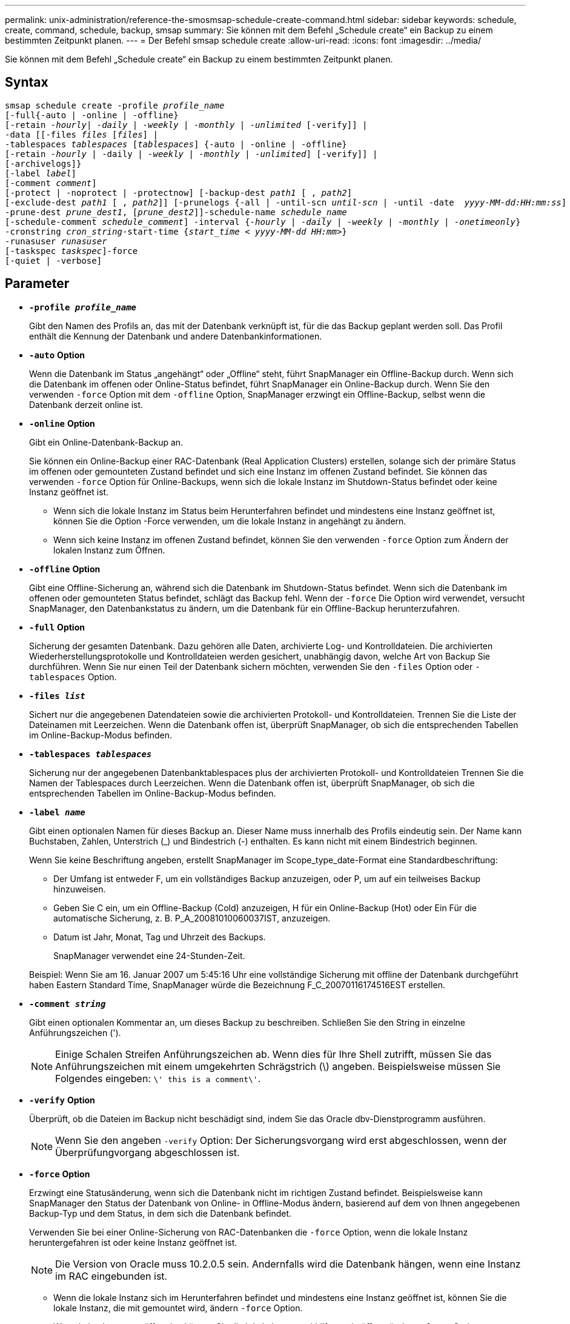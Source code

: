 ---
permalink: unix-administration/reference-the-smosmsap-schedule-create-command.html 
sidebar: sidebar 
keywords: schedule, create, command, schedule, backup, smsap 
summary: Sie können mit dem Befehl „Schedule create“ ein Backup zu einem bestimmten Zeitpunkt planen. 
---
= Der Befehl smsap schedule create
:allow-uri-read: 
:icons: font
:imagesdir: ../media/


[role="lead"]
Sie können mit dem Befehl „Schedule create“ ein Backup zu einem bestimmten Zeitpunkt planen.



== Syntax

[listing, subs="+macros"]
----
pass:quotes[smsap schedule create -profile _profile_name_
[-full{-auto | -online | -offline}
[-retain _-hourly_| _-daily_ | _-weekly_ | _-monthly_ | _-unlimited_] [-verify]] |
pass:quotes[-data [[-files _files_ [_files_]] |
pass:quotes[-tablespaces _tablespaces_ [_tablespaces_]] {-auto | -online | -offline}
pass:quotes[[-retain _-hourly_ | -daily | _-weekly_ | _-monthly_ | _-unlimited_]] [-verify]] |
[-archivelogs]}
pass:quotes[[-label _label_]]
pass:quotes[[-comment _comment_]]
[-protect | -noprotect | -protectnow] pass:quotes[[-backup-dest _path1_ [ , _path2_]]
pass:quotes[[-exclude-dest _path1_ [ , _path2_]]] pass:quotes[[-prunelogs {-all | -until-scn _until-scn_ | -until -date  _yyyy-MM-dd:HH:mm:ss_\] | -before {-months | -days | -weeks | -hours}}
-prune-dest _prune_dest1_, [_prune_dest2_\]\]-schedule-name _schedule_name_
[-schedule-comment _schedule_comment_\] -interval {_-hourly_ | _-daily_ | _-weekly_ | _-monthly_ | _-onetimeonly_}
-cronstring _cron_string_-start-time {_start_time < yyyy-MM-dd HH:mm_>}
-runasuser _runasuser_
[-taskspec _taskspec_]]-force
[-quiet | -verbose]
----


== Parameter

* `*-profile _profile_name_*`
+
Gibt den Namen des Profils an, das mit der Datenbank verknüpft ist, für die das Backup geplant werden soll. Das Profil enthält die Kennung der Datenbank und andere Datenbankinformationen.

* `*-auto`* *Option*
+
Wenn die Datenbank im Status „angehängt“ oder „Offline“ steht, führt SnapManager ein Offline-Backup durch. Wenn sich die Datenbank im offenen oder Online-Status befindet, führt SnapManager ein Online-Backup durch. Wenn Sie den verwenden `-force` Option mit dem `-offline` Option, SnapManager erzwingt ein Offline-Backup, selbst wenn die Datenbank derzeit online ist.

* `*-online*` *Option*
+
Gibt ein Online-Datenbank-Backup an.

+
Sie können ein Online-Backup einer RAC-Datenbank (Real Application Clusters) erstellen, solange sich der primäre Status im offenen oder gemounteten Zustand befindet und sich eine Instanz im offenen Zustand befindet. Sie können das verwenden `-force` Option für Online-Backups, wenn sich die lokale Instanz im Shutdown-Status befindet oder keine Instanz geöffnet ist.

+
** Wenn sich die lokale Instanz im Status beim Herunterfahren befindet und mindestens eine Instanz geöffnet ist, können Sie die Option -Force verwenden, um die lokale Instanz in angehängt zu ändern.
** Wenn sich keine Instanz im offenen Zustand befindet, können Sie den verwenden `-force` Option zum Ändern der lokalen Instanz zum Öffnen.


* `*-offline`* *Option*
+
Gibt eine Offline-Sicherung an, während sich die Datenbank im Shutdown-Status befindet. Wenn sich die Datenbank im offenen oder gemounteten Status befindet, schlägt das Backup fehl. Wenn der `-force` Die Option wird verwendet, versucht SnapManager, den Datenbankstatus zu ändern, um die Datenbank für ein Offline-Backup herunterzufahren.

* `*-full*` *Option*
+
Sicherung der gesamten Datenbank. Dazu gehören alle Daten, archivierte Log- und Kontrolldateien. Die archivierten Wiederherstellungsprotokolle und Kontrolldateien werden gesichert, unabhängig davon, welche Art von Backup Sie durchführen. Wenn Sie nur einen Teil der Datenbank sichern möchten, verwenden Sie den `-files` Option oder `-tablespaces` Option.

* `*-files _list_*`
+
Sichert nur die angegebenen Datendateien sowie die archivierten Protokoll- und Kontrolldateien. Trennen Sie die Liste der Dateinamen mit Leerzeichen. Wenn die Datenbank offen ist, überprüft SnapManager, ob sich die entsprechenden Tabellen im Online-Backup-Modus befinden.

* `*-tablespaces _tablespaces_*`
+
Sicherung nur der angegebenen Datenbanktablespaces plus der archivierten Protokoll- und Kontrolldateien Trennen Sie die Namen der Tablespaces durch Leerzeichen. Wenn die Datenbank offen ist, überprüft SnapManager, ob sich die entsprechenden Tabellen im Online-Backup-Modus befinden.

* `*-label _name_*`
+
Gibt einen optionalen Namen für dieses Backup an. Dieser Name muss innerhalb des Profils eindeutig sein. Der Name kann Buchstaben, Zahlen, Unterstrich (_) und Bindestrich (-) enthalten. Es kann nicht mit einem Bindestrich beginnen.

+
Wenn Sie keine Beschriftung angeben, erstellt SnapManager im Scope_type_date-Format eine Standardbeschriftung:

+
** Der Umfang ist entweder F, um ein vollständiges Backup anzuzeigen, oder P, um auf ein teilweises Backup hinzuweisen.
** Geben Sie C ein, um ein Offline-Backup (Cold) anzuzeigen, H für ein Online-Backup (Hot) oder Ein Für die automatische Sicherung, z. B. P_A_20081010060037IST, anzuzeigen.
** Datum ist Jahr, Monat, Tag und Uhrzeit des Backups.
+
SnapManager verwendet eine 24-Stunden-Zeit.



+
Beispiel: Wenn Sie am 16. Januar 2007 um 5:45:16 Uhr eine vollständige Sicherung mit offline der Datenbank durchgeführt haben Eastern Standard Time, SnapManager würde die Bezeichnung F_C_20070116174516EST erstellen.

* `*-comment _string_*`
+
Gibt einen optionalen Kommentar an, um dieses Backup zu beschreiben. Schließen Sie den String in einzelne Anführungszeichen (').

+

NOTE: Einige Schalen Streifen Anführungszeichen ab. Wenn dies für Ihre Shell zutrifft, müssen Sie das Anführungszeichen mit einem umgekehrten Schrägstrich (\) angeben. Beispielsweise müssen Sie Folgendes eingeben: `\' this is a comment\'`.

* `*-verify*` *Option*
+
Überprüft, ob die Dateien im Backup nicht beschädigt sind, indem Sie das Oracle dbv-Dienstprogramm ausführen.

+

NOTE: Wenn Sie den angeben `-verify` Option: Der Sicherungsvorgang wird erst abgeschlossen, wenn der Überprüfungvorgang abgeschlossen ist.

* `*-force`* *Option*
+
Erzwingt eine Statusänderung, wenn sich die Datenbank nicht im richtigen Zustand befindet. Beispielsweise kann SnapManager den Status der Datenbank von Online- in Offline-Modus ändern, basierend auf dem von Ihnen angegebenen Backup-Typ und dem Status, in dem sich die Datenbank befindet.

+
Verwenden Sie bei einer Online-Sicherung von RAC-Datenbanken die `-force` Option, wenn die lokale Instanz heruntergefahren ist oder keine Instanz geöffnet ist.

+

NOTE: Die Version von Oracle muss 10.2.0.5 sein. Andernfalls wird die Datenbank hängen, wenn eine Instanz im RAC eingebunden ist.

+
** Wenn die lokale Instanz sich im Herunterfahren befindet und mindestens eine Instanz geöffnet ist, können Sie die lokale Instanz, die mit gemountet wird, ändern `-force` Option.
** Wenn keine Instanz geöffnet ist, können Sie die lokale Instanz mithilfe von in öffnen ändern `-force` Option.


* `*-protect | -noprotect | -protectnow*`
+
Gibt an, ob das Backup auf sekundärem Storage gesichert werden soll. Der `-noprotect` Option gibt an, dass das Backup nicht auf dem sekundären Speicher geschützt werden soll. Nur vollständige Backups sind gesichert. Wenn keine Option angegeben wird, schützt SnapManager das Backup standardmäßig, wenn es sich bei dem Backup um ein vollständiges Backup handelt, und das Profil eine Schutzrichtlinie angibt. Der `-protectnow` Die Option ist nur für Data ONTAP 7-Mode gültig. Die Option gibt an, dass das Backup sofort auf dem sekundären Storage geschützt ist.

* `*-retain { -hourly | -daily | -weekly | -monthly | -unlimited}*`
+
Gibt an, ob das Backup stündlich, täglich, wöchentlich, monatlich oder unbegrenzt aufbewahrt werden soll. Wenn `-retain` Die Option ist nicht angegeben, die Aufbewahrungsklasse ist standardmäßig auf `-hourly`. Um Backups für immer aufzubewahren, verwenden Sie den `-unlimited` Option. Der `-unlimited` Option macht das Backup nicht zur Löschung durch die Aufbewahrungsrichtlinie.

* `*-archivelogs*`
+
Gibt die Erstellung eines Backup-Protokolls für das Archivprotokoll an.

* `*-backup-dest _path1_, [, _[path2]_]*`
+
Gibt die Ziele für das Archivprotokoll für die Sicherung des Archivprotokolls an.

* `*-exclude-dest _path1_, [, _[path2]_]*`
+
Gibt die Ziele für das Archivprotokoll an, die vom Backup ausgeschlossen werden sollen.

* `*-prunelogs {-all | -until-scnuntil-scn | -until-dateyyyy-MM-dd:HH:mm:ss | -before {-months | -days | -weeks | -hours}*`
+
Gibt an, ob die Archivprotokolldateien aus den Speicherprotokollzielen gelöscht werden sollen, basierend auf den beim Erstellen eines Backups bereitgestellten Optionen. Der `-all option` Löscht alle Archivprotokolldateien aus den Speicherprotokollzielen. Der `-until-scn` Mit dieser Option werden die Archivprotokolldateien bis zu einer angegebenen Systemändernummer (SCN) gelöscht. Der `-until-date` Mit dieser Option werden die Archivprotokolldateien bis zum angegebenen Zeitraum gelöscht. Der `-before` Mit dieser Option werden die Archivprotokolldateien vor dem angegebenen Zeitraum gelöscht (Tage, Monate, Wochen, Stunden).

* `*-schedule-name _schedule_name_*`
+
Gibt den Namen an, den Sie für den Zeitplan angeben.

* `*-schedule-comment _schedule_comment_*`
+
Gibt einen optionalen Kommentar an, um die Planung des Backups zu beschreiben.

* `*-interval { -hourly | -daily | -weekly | -monthly | -onetimeonly}*`
+
Gibt das Zeitintervall an, mit dem die Backups erstellt werden. Sie können das Backup stündlich, täglich, wöchentlich, monatlich oder einmalig planen.

* `*-cronstring _cron_string_*`
+
Gibt die Planung des Backups mithilfe von cronstring an. Cron-Ausdrücke werden verwendet, um Instanzen von CronTrigger zu konfigurieren. Cron-Ausdrücke sind Zeichenfolgen, die aus den folgenden Unterausdrücken bestehen:

+
** 1 bezieht sich auf Sekunden.
** 2 bezieht sich auf Minuten.
** 3 bezieht sich auf Stunden.
** 4 bezieht sich auf einen Tag im Monat.
** 5 bezieht sich auf den Monat.
** 6 bezieht sich auf einen Tag in einer Woche.
** 7 bezieht sich auf das Jahr (optional).


* `*-start-time _yyyy-MM-dd HH:mm_*`
+
Gibt die Startzeit des geplanten Vorgangs an. Die Startzeit des Zeitplans sollte im Format yyyy-MM-dd HH:mm enthalten sein.

* `*-runasuser _runasuser_*`
+
Gibt an, dass der Benutzer (Root-Benutzer oder Oracle-Benutzer) des geplanten Backup-Vorgangs während der Planung des Backups geändert wird.

* `*-taskspec _taskspec_*`
+
Gibt die XML-Datei für die Aufgabenspezifikation an, die für die Vorverarbeitung oder Nachverarbeitung des Backup-Vorgangs verwendet werden kann. Der vollständige Pfad der XML-Datei muss mit dem angegeben werden `-taskspec` Option.

* `*-quiet*`
+
Zeigt nur Fehlermeldungen in der Konsole an. Standardmäßig werden Fehler- und Warnmeldungen angezeigt.

* `*-verbose*`
+
Zeigt Fehler-, Warn- und Informationsmeldungen in der Konsole an.


